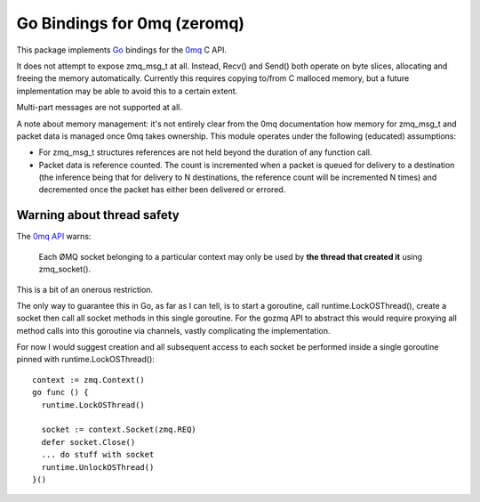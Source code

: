 Go Bindings for 0mq (zeromq)
============================
This package implements `Go <http://golang.org>`_ bindings for the `0mq
<http://zeromq.org>`_ C API.

It does not attempt to expose zmq_msg_t at all. Instead, Recv() and Send()
both operate on byte slices, allocating and freeing the memory
automatically. Currently this requires copying to/from C malloced memory,
but a future implementation may be able to avoid this to a certain extent.

Multi-part messages are not supported at all.

A note about memory management: it's not entirely clear from the 0mq
documentation how memory for zmq_msg_t and packet data is managed once 0mq
takes ownership. This module operates under the following (educated)
assumptions:

- For zmq_msg_t structures references are not held beyond the duration of
  any function call.
- Packet data is reference counted. The count is incremented when a packet
  is queued for delivery to a destination (the inference being that for
  delivery to N destinations, the reference count will be incremented N
  times) and decremented once the packet has either been delivered or
  errored.

Warning about thread safety
---------------------------
The `0mq API <http://api.zeromq.org>`_ warns:

  Each ØMQ socket belonging to a particular context may only be used by **the
  thread that created it** using zmq_socket().

This is a bit of an onerous restriction.

The only way to guarantee this in Go, as far as I can tell, is to start a
goroutine, call runtime.LockOSThread(), create a socket then call all socket
methods in this single goroutine. For the gozmq API to abstract this would
require proxying all method calls into this goroutine via channels, vastly
complicating the implementation.

For now I would suggest creation and all subsequent access to each socket be
performed inside a single goroutine pinned with runtime.LockOSThread()::

  context := zmq.Context()
  go func () {
    runtime.LockOSThread()

    socket := context.Socket(zmq.REQ)
    defer socket.Close()
    ... do stuff with socket
    runtime.UnlockOSThread()
  }()
